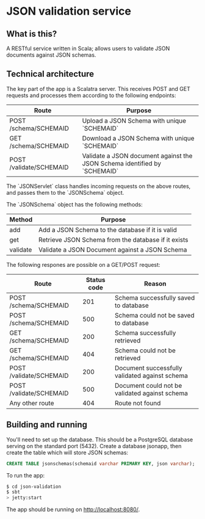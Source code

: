 * JSON validation service
** What is this?
A RESTful service written in Scala; allows users to validate JSON documents against JSON schemas.  

** Technical architecture
The key part of the app is a Scalatra server. This receives POST and GET requests and processes them according to the following endpoints:
| Route                   | Purpose                                                                   |
|-------------------------+---------------------------------------------------------------------------|
| POST /schema/SCHEMAID   | Upload a JSON Schema with unique `SCHEMAID`                               |
| GET /schema/SCHEMAID    | Download a JSON Schema with unique `SCHEMAID`                             |
| POST /validate/SCHEMAID | Validate a JSON document against the JSON Schema identified by `SCHEMAID` |

The `JSONServlet` class handles incoming requests on the above routes, and passes them to the `JSONSchema` object.

The `JSONSchema` object has the following methods:

| Method   | Purpose                                              |
|----------+------------------------------------------------------|
| add      | Add a JSON Schema to the database if it is valid     |
| get      | Retrieve JSON Schema  from the database if it exists |
| validate | Validate a JSON Document against a JSON Schema       |

The following respones are possible on a GET/POST request: 
| Route                   | Status code | Reason                                         |
|-------------------------+-------------+------------------------------------------------|
| POST /schema/SCHEMAID   |         201 | Schema successfully saved to database          |
| POST /schema/SCHEMAID   |         500 | Schema could not be saved to database          |
| GET /schema/SCHEMAID    |         200 | Schema successfully retrieved                  |
| GET /schema/SCHEMAID    |         404 | Schema could not be retrieved                  |
| POST /validate/SCHEMAID |         200 | Document successfully validated against schema |
| POST /validate/SCHEMAID |         500 | Document could not be validated against schema |
| Any other route         |         404 | Route not found                                |

** Building and running
You'll need to set up the database. This should be a PostgreSQL database serving on the standard port (5432). Create a database jsonapp, then create the table which will store JSON schemas:
#+BEGIN_SRC sql
CREATE TABLE jsonschemas(schemaid varchar PRIMARY KEY, json varchar);
#+END_SRC

To run the app:
#+BEGIN_SRC sh
$ cd json-validation
$ sbt
> jetty:start
#+END_SRC

The app should be running on http://localhost:8080/. 
